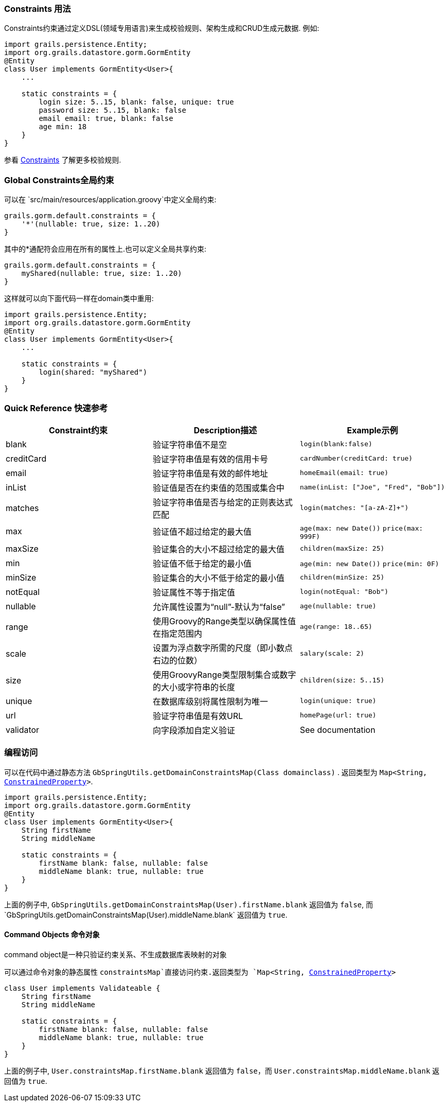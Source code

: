 
=== Constraints 用法


Constraints约束通过定义DSL(领域专用语言)来生成校验规则、架构生成和CRUD生成元数据. 例如:

[source,groovy]
----
import grails.persistence.Entity;
import org.grails.datastore.gorm.GormEntity
@Entity
class User implements GormEntity<User>{
    ...

    static constraints = {
        login size: 5..15, blank: false, unique: true
        password size: 5..15, blank: false
        email email: true, blank: false
        age min: 18
    }
}
----

参看 link:./validation.html#constraints[Constraints] 了解更多校验规则.

=== Global Constraints全局约束


可以在 `src/main/resources/application.groovy`中定义全局约束:

[source,groovy]
----
grails.gorm.default.constraints = {
    '*'(nullable: true, size: 1..20)
}
----

其中的*通配符会应用在所有的属性上.也可以定义全局共享约束:

[source,groovy]
----
grails.gorm.default.constraints = {
    myShared(nullable: true, size: 1..20)
}
----

这样就可以向下面代码一样在domain类中重用:

[source,groovy]
----
import grails.persistence.Entity;
import org.grails.datastore.gorm.GormEntity
@Entity
class User implements GormEntity<User>{
    ...

    static constraints = {
        login(shared: "myShared")
    }
}
----

=== Quick Reference 快速参考

|===
|Constraint约束|Description描述|Example示例

|blank|验证字符串值不是空|`login(blank:false)`
|creditCard|验证字符串值是有效的信用卡号|`cardNumber(creditCard: true)`
|email|验证字符串值是有效的邮件地址|`homeEmail(email: true)`
|inList|验证值是否在约束值的范围或集合中|`name(inList: ["Joe", "Fred", "Bob"])`
|matches|验证字符串值是否与给定的正则表达式匹配|`login(matches: "[a-zA-Z]+")`
|max|验证值不超过给定的最大值|`age(max: new Date())` `price(max: 999F)`
|maxSize|验证集合的大小不超过给定的最大值|`children(maxSize: 25)`
|min|验证值不低于给定的最小值|`age(min: new Date())` `price(min: 0F)`
|minSize|验证集合的大小不低于给定的最小值|`children(minSize: 25)`
|notEqual|验证属性不等于指定值|`login(notEqual: "Bob")`
|nullable|允许属性设置为“null”-默认为“false”|`age(nullable: true)`
|range|使用Groovy的Range类型以确保属性值在指定范围内 |`age(range: 18..65)`
|scale|设置为浮点数字所需的尺度（即小数点右边的位数）|`salary(scale: 2)`
|size|使用GroovyRange类型限制集合或数字的大小或字符串的长度|`children(size: 5..15)`
|unique|在数据库级别将属性限制为唯一 |`login(unique: true)`
|url|验证字符串值是有效URL|`homePage(url: true)`
|validator|向字段添加自定义验证|See documentation
|===


=== 编程访问

可以在代码中通过静态方法 `GbSpringUtils.getDomainConstraintsMap(Class domainclass)` . 返回类型为 `Map<String, http://docs.grails.org/3.2.8/api/grails/validation/ConstrainedProperty.html[ConstrainedProperty]>`.

[source,groovy]
----
import grails.persistence.Entity;
import org.grails.datastore.gorm.GormEntity
@Entity
class User implements GormEntity<User>{
    String firstName
    String middleName

    static constraints = {
        firstName blank: false, nullable: false
        middleName blank: true, nullable: true
    }
}
----

上面的例子中, `GbSpringUtils.getDomainConstraintsMap(User).firstName.blank` 返回值为 `false`, 而`GbSpringUtils.getDomainConstraintsMap(User).middleName.blank` 返回值为 `true`.

==== Command Objects 命令对象

command object是一种只验证约束关系、不生成数据库表映射的对象

可以通过命令对象的静态属性 `constraintsMap`直接访问约束.返回类型为 `Map<String, http://docs.grails.org/3.2.8/api/grails/validation/ConstrainedProperty.html[ConstrainedProperty]>`

[source,groovy]
----
class User implements Validateable {
    String firstName
    String middleName

    static constraints = {
        firstName blank: false, nullable: false
        middleName blank: true, nullable: true
    }
}
----

上面的例子中,  `User.constraintsMap.firstName.blank` 返回值为 `false`，而 `User.constraintsMap.middleName.blank` 返回值为 `true`.